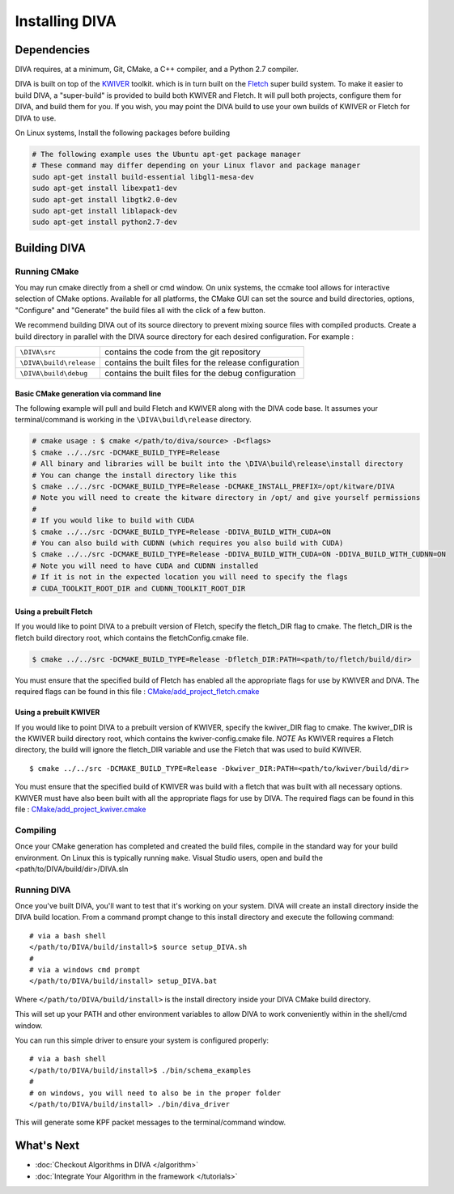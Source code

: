 Installing DIVA
===============

Dependencies
------------
DIVA requires, at a minimum, Git, CMake, a C++ compiler, and a Python 2.7 compiler.

DIVA is built on top of the `KWIVER <https://github.com/Kitware/kwiver>`_ toolkit.
which is in turn built on the `Fletch <https://github.com/Kitware/fletch>`_ super build system.
To make it easier to build DIVA, a "super-build" is provided to build both KWIVER and Fletch.
It will pull both projects, configure them for DIVA, and build them for you.
If you wish, you may point the DIVA build to use your own builds of KWIVER or Fletch for DIVA to use.

On Linux systems, Install the following packages before building

.. code-block :: bash

 # The following example uses the Ubuntu apt-get package manager
 # These command may differ depending on your Linux flavor and package manager
 sudo apt-get install build-essential libgl1-mesa-dev
 sudo apt-get install libexpat1-dev
 sudo apt-get install libgtk2.0-dev
 sudo apt-get install liblapack-dev
 sudo apt-get install python2.7-dev

Building DIVA
-------------
Running CMake
^^^^^^^^^^^^^

You may run cmake directly from a shell or cmd window.
On unix systems, the ccmake tool allows for interactive selection of CMake options.  
Available for all platforms, the CMake GUI can set the source and build directories, options,
"Configure" and "Generate" the build files all with the click of a few button.

We recommend building DIVA out of its source directory to prevent mixing
source files with compiled products.  Create a build directory in parallel
with the DIVA source directory for each desired configuration. For example :

========================== ===================================================================
``\DIVA\src``               contains the code from the git repository
``\DIVA\build\release``     contains the built files for the release configuration
``\DIVA\build\debug``       contains the built files for the debug configuration
========================== ===================================================================

Basic CMake generation via command line
~~~~~~~~~~~~~~~~~~~~~~~~~~~~~~~~~~~~~~~

The following example will pull and build Fletch and KWIVER along with the DIVA code base.
It assumes your terminal/command is working in the ``\DIVA\build\release`` directory.

.. code-block :: bash

    # cmake usage : $ cmake </path/to/diva/source> -D<flags>
    $ cmake ../../src -DCMAKE_BUILD_TYPE=Release 
    # All binary and libraries will be built into the \DIVA\build\release\install directory
    # You can change the install directory like this
    $ cmake ../../src -DCMAKE_BUILD_TYPE=Release -DCMAKE_INSTALL_PREFIX=/opt/kitware/DIVA
    # Note you will need to create the kitware directory in /opt/ and give yourself permissions
    #
    # If you would like to build with CUDA
    $ cmake ../../src -DCMAKE_BUILD_TYPE=Release -DDIVA_BUILD_WITH_CUDA=ON
    # You can also build with CUDNN (which requires you also build with CUDA)
    $ cmake ../../src -DCMAKE_BUILD_TYPE=Release -DDIVA_BUILD_WITH_CUDA=ON -DDIVA_BUILD_WITH_CUDNN=ON
    # Note you will need to have CUDA and CUDNN installed
    # If it is not in the expected location you will need to specify the flags
    # CUDA_TOOLKIT_ROOT_DIR and CUDNN_TOOLKIT_ROOT_DIR

Using a prebuilt Fletch
~~~~~~~~~~~~~~~~~~~~~~~

If you would like to point DIVA to a prebuilt version of Fletch, specify the fletch_DIR flag to cmake.
The fletch_DIR is the fletch build directory root, which contains the fletchConfig.cmake file.

.. code-block :: bash

    $ cmake ../../src -DCMAKE_BUILD_TYPE=Release -Dfletch_DIR:PATH=<path/to/fletch/build/dir> 

You must ensure that the specified build of Fletch has enabled all the appropriate flags for use by KWIVER and DIVA.
The required flags can be found in this file : `<CMake/add_project_fletch.cmake>`_ 

Using a prebuilt KWIVER
~~~~~~~~~~~~~~~~~~~~~~~

If you would like to point DIVA to a prebuilt version of KWIVER, specify the kwiver_DIR flag to cmake.
The kwiver_DIR is the KWIVER build directory root, which contains the kwiver-config.cmake file. 
*NOTE* As KWIVER requires a Fletch directory, the build will ignore the fletch_DIR variable and use the Fletch that was used to build KWIVER. ::

    $ cmake ../../src -DCMAKE_BUILD_TYPE=Release -Dkwiver_DIR:PATH=<path/to/kwiver/build/dir> 

You must ensure that the specified build of KWIVER was build with a fletch that was built with all necessary options.
KWIVER must have also been built with all the appropriate flags for use by DIVA.
The required flags can be found in this file : `<CMake/add_project_kwiver.cmake>`_ 

Compiling
^^^^^^^^^

Once your CMake generation has completed and created the build files,
compile in the standard way for your build environment.  On Linux
this is typically running ``make``. Visual Studio users, open and build the <path/to/DIVA/build/dir>/DIVA.sln

Running DIVA
^^^^^^^^^^^^

Once you've built DIVA, you'll want to test that it's working on your system.
DIVA will create an install directory inside the DIVA build location.
From a command prompt change to this install directory and execute the following command::

  # via a bash shell
  </path/to/DIVA/build/install>$ source setup_DIVA.sh
  #
  # via a windows cmd prompt
  </path/to/DIVA/build/install> setup_DIVA.bat

Where ``</path/to/DIVA/build/install>`` is the install directory inside your DIVA CMake build directory.

This will set up your PATH and other environment variables
to allow DIVA to work conveniently within in the shell/cmd window.

You can run this simple driver to ensure your system is configured properly::

  # via a bash shell
  </path/to/DIVA/build/install>$ ./bin/schema_examples
  #
  # on windows, you will need to also be in the proper folder
  </path/to/DIVA/build/install> ./bin/diva_driver

This will generate some KPF packet messages to the terminal/command window.


What's Next
-----------
* :doc:`Checkout Algorithms in DIVA </algorithm>`
* :doc:`Integrate Your Algorithm in the framework </tutorials>`
